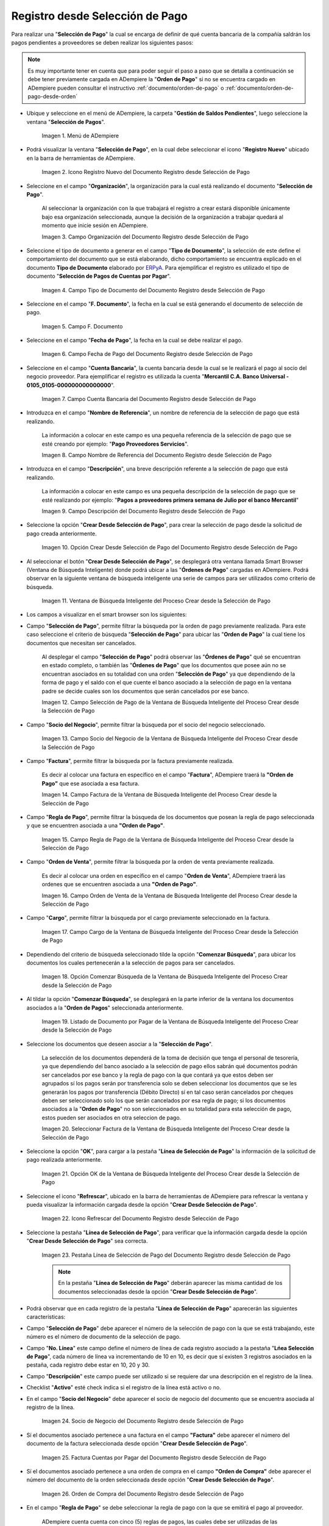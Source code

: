 .. _ERPyA: http://erpya.com

.. |Menú de ADempiere| image:: resources/payment-selection-menu.png
.. |Icono Registro Nuevo del Documento Registro desde Selección de Pago| image:: resources/register-icon-new-payment-selection.png
.. |Campo Organización del Documento Registro desde Selección de Pago| image:: resources/field-organization-of-the-document-payment-order-from-order.png
.. |Campo Tipo de Documento del Documento Registro desde Selección de Pago| image:: resources/document-type-field-of-the-registration-document-from-payment-selection.png
.. |Campo F. Documento del Documento Registro desde Selección de Pago| image:: resources/field-f-document-of-the-document-registration-from-payment-selection.png
.. |Campo Fecha de Pago del Documento Registro desde Selección de Pago| image:: resources/payment-date-field-of-the-registration-document-from-payment-selection.png
.. |Campo Cuenta Bancaria del Documento Registro desde Selección de Pago| image:: resources/bank-account-field-of-the-registration-document-from-payment-selection.png
.. |Campo Nombre de Referencia del Documento Registro desde Selección de Pago| image:: resources/document-reference-name-field-register-from-payment-selection.png
.. |Campo Descripción del Documento Registro desde Selección de Pago| image:: resources/document-description-field-registration-from-payment-selection.png
.. |Opción Crear Desde Selección de Pago del Documento Registro desde Selección de Pago| image:: resources/option-to-create-from-payment-selection-of-the-registration-document-from-payment-selection.png
.. |Ventana de Búsqueda Inteligente del Proceso Crear desde la Selección de Pago| image:: resources/smart-search-window-of-the-process-create-from-the-payment-selection.png
.. |Campo Selección de Pago de la Ventana de Búsqueda Inteligente del Proceso Crear desde la Selección de Pago| image:: resources/payment-selection-field-of-the-smart-search-window-of-the-create-from-payment-selection-process.png
.. |Campo Socio del Negocio de la Ventana de Búsqueda Inteligente del Proceso Crear desde la Selección de Pago| image:: resources/business-partner-field-of-the-smart-search-window-of-the-create-from-payment-selection-process.png
.. |Campo Factura de la Ventana de Búsqueda Inteligente del Proceso Crear desde la Selección de Pago| image:: resources/invoice-field-in-the-smart-search-window-of-the-create-from-payment-selection-process.png
.. |Campo Regla de Pago de la Ventana de Búsqueda Inteligente del Proceso Crear desde la Selección de Pago| image:: resources/payment-rule-field-of-the-smart-search-window-of-the-create-from-payment-selection-process.png
.. |Campo Orden de Venta de la Ventana de Búsqueda Inteligente del Proceso Crear desde la Selección de Pago| image:: resources/sales-order-field-of-the-intelligent-search-window-of-the-process-create-from-the-payment-selection.png
.. |Campo Cargo de la Ventana de Búsqueda Inteligente del Proceso Crear desde la Selección de Pago| image:: resources/charge-field-of-the-smart-search-window-of-the-process-create-from-the-payment-selection.png
.. |Opción Comenzar Búsqueda de la Ventana de Búsqueda Inteligente del Proceso Crear desde la Selección de Pago| image:: resources/option-start-search-of-the-intelligent-search-window-of-the-process-create-from-the-payment-selection.png
.. |Listado de Documento por Pagar de la Ventana de Búsqueda Inteligente del Proceso Crear desde la Selección de Pago| image:: resources/list-of-documents-payable-from-the-intelligent-search-window-of-the-create-from-payment-selection-process.png
.. |Seleccionar Factura de la Ventana de Búsqueda Inteligente del Proceso Crear desde la Selección de Pago| image:: resources/select-invoice-from-the-intelligent-search-window-of-the-process-create-from-payment-selection.png
.. |Opción OK de la Ventana de Búsqueda Inteligente del Proceso Crear desde la Selección de Pago| image:: resources/ok-option-in-the-smart-search-window-of-the-create-from-payment-selection-process.png
.. |Icono Refrescar del Documento Registro desde Selección de Pago| image:: resources/refresh-icon-of-the-document-registration-from-payment-selection.png
.. |Pestaña Línea de Selección de Pago del Documento Registro desde Selección de Pago| image:: resources/payment-selection-line-tab-of-the-document-registration-from-payment-selection.png
.. |Socio de Negocio del Documento Registro desde Selección de Pago| image:: resources/business-partner-of-document-registration-from-payment-selection.png
.. |Factura Cuentas por Pagar del Documento Registro desde Selección de Pago| image:: resources/invoice-accounts-payable-of-the-document-registration-from-payment-selection.png
.. |Orden de Compra del Documento Registro desde Selección de Pago| image:: resources/purchase-order-of-the-registration-document-from-payment-selection.png
.. |Regla de Pago del Documento Registro desde Selección de Pago| image:: resources/payment-rule-of-the-registration-document-from-payment-selection.png
.. |Checklist Anticipo del Documento Registro desde Selección de Pago| image:: resources/checklist-advance-document-registration-from-payment-selection.png
.. |Total de Pago del Documento Registro desde Selección de Pago| image:: resources/total-payment-of-the-registration-document-from-payment-selection.png
.. |Total de Abierto del Documento Registro desde Selección de Pago| image:: resources/open-total-of-the-registration-document-from-payment-selection.png
.. |Diferencia Monto del Documento Registro desde Selección de Pago| image:: resources/difference-amount-of-registration-document-from-payment-selection.png
.. |Grupo de Estado del Documento Registro desde Selección de Pago| image:: resources/document-status-group-registration-from-payment-selection.png
.. |Botón Completar del Documento Registro desde Selección de Pago| image:: resources/button-complete-document-payment-order-from-order.png

.. _documento/selección-de-pago:

**Registro desde Selección de Pago**
====================================

Para realizar una "**Selección de Pago**" la cual se encarga de definir de qué cuenta bancaria de la compañía saldrán los pagos pendientes a proveedores se deben realizar los siguientes pasos:

.. note:: 

    Es muy importante tener en cuenta que para poder seguir el paso a paso que se detalla a continuación se debe tener previamente cargada en ADempiere la "**Orden de Pago**" si no se encuentra cargado en ADempiere pueden consultar el instructivo :ref:`documento/orden-de-pago` o :ref:`documento/orden-de-pago-desde-orden`

- Ubique y seleccione en el menú de ADempiere, la carpeta "**Gestión de Saldos Pendientes**", luego seleccione la ventana "**Selección de Pagos**".

    |Menú de ADempiere|

    Imagen 1. Menú de ADempiere

- Podrá visualizar la ventana "**Selección de Pago**", en la cual debe seleccionar el icono "**Registro Nuevo**" ubicado en la barra de herramientas de ADempiere.

    |Icono Registro Nuevo del Documento Registro desde Selección de Pago|

    Imagen 2. Icono Registro Nuevo del Documento Registro desde Selección de Pago

- Seleccione en el campo "**Organización**", la organización para la cual está realizando el documento "**Selección de Pago**".

    Al seleccionar la organización con la que trabajará el registro a crear  estará disponible únicamente bajo esa organización  seleccionada, aunque la decisión de la organización a trabajar quedará al momento que inicie sesión en ADempiere. 

    |Campo Organización del Documento Registro desde Selección de Pago|

    Imagen 3. Campo Organización del Documento Registro desde Selección de Pago

- Seleccione el tipo de documento a generar en el campo "**Tipo de Documento**", la selección de este define el comportamiento del documento que se está elaborando, dicho comportamiento se encuentra explicado en el documento **Tipo de Documento** elaborado por `ERPyA`_. Para ejemplificar el registro es utilizado el tipo de documento "**Selección de Pagos de Cuentas por Pagar**".

    |Campo Tipo de Documento del Documento Registro desde Selección de Pago|

    Imagen 4. Campo Tipo de Documento del Documento Registro desde Selección de Pago

- Seleccione en el campo "**F. Documento**", la fecha en la cual se está generando el documento de selección de pago.

    |Campo F. Documento del Documento Registro desde Selección de Pago|

    Imagen 5. Campo F. Documento

- Seleccione en el campo "**Fecha de Pago**", la fecha en la cual se debe realizar el pago.

    |Campo Fecha de Pago del Documento Registro desde Selección de Pago|

    Imagen 6. Campo Fecha de Pago del Documento Registro desde Selección de Pago

- Seleccione en el campo "**Cuenta Bancaria**", la cuenta bancaria desde la cual se le realizará el pago al socio del negocio proveedor. Para ejemplificar el registro es utilizada la cuenta "**Mercantil C.A. Banco Universal - 0105_0105-000000000000000**".

    |Campo Cuenta Bancaria del Documento Registro desde Selección de Pago|

    Imagen 7. Campo Cuenta Bancaria del Documento Registro desde Selección de Pago

- Introduzca en el campo "**Nombre de Referencia**", un nombre de referencia de la selección de pago que está realizando.

    La información a colocar en este campo es una pequeña referencia de la selección de pago que se esté creando por ejemplo: "**Pago Proveedores Servicios**".

    |Campo Nombre de Referencia del Documento Registro desde Selección de Pago|

    Imagen 8. Campo Nombre de Referencia del Documento Registro desde Selección de Pago

- Introduzca en el campo "**Descripción**", una breve descripción referente a la selección de pago que está realizando.

    La información a colocar en este campo es una pequeña descripción de la selección de pago que se esté realizando por ejemplo: "**Pagos a proveedores primera semana de Julio por el banco Mercantil**"

    |Campo Descripción del Documento Registro desde Selección de Pago|

    Imagen 9. Campo Descripción del Documento Registro desde Selección de Pago

- Seleccione la opción "**Crear Desde Selección de Pago**", para crear la selección de pago desde la solicitud de pago creada anteriormente.

    |Opción Crear Desde Selección de Pago del Documento Registro desde Selección de Pago|

    Imagen 10. Opción Crear Desde Selección de Pago del Documento Registro desde Selección de Pago

- Al seleccionar el botón "**Crear Desde Selección de Pago**", se desplegará otra ventana llamada Smart Browser (Ventana de Búsqueda Inteligente) donde podrá ubicar a las "**Órdenes de Pago**" cargadas en ADempiere. Podrá observar en la siguiente ventana de búsqueda inteligente una serie de campos para ser utilizados como criterio de búsqueda.

    |Ventana de Búsqueda Inteligente del Proceso Crear desde la Selección de Pago|

    Imagen 11. Ventana de Búsqueda Inteligente del Proceso Crear desde la Selección de Pago

- Los campos a visualizar en el smart browser son los siguientes:

- Campo "**Selección de Pago**", permite filtrar la búsqueda por la orden de pago previamente realizada. Para este caso seleccione el criterio de búsqueda "**Selección de Pago**" para ubicar las "**Orden de Pago**" la cual tiene los documentos que necesitan ser cancelados.

    Al desplegar el campo "**Selección de Pago**" podrá observar las "**Órdenes de Pago**" qué se encuentran en estado completo, o también las "**Órdenes de Pago**" que los documentos que posee aún no se encuentran asociados en su totalidad con una orden "**Selección de Pago**" ya que dependiendo de la forma de pago y el saldo con el que cuente el banco asociado a la selección de pago en la ventana padre se decide cuales son los documentos que serán cancelados por ese banco.

    |Campo Selección de Pago de la Ventana de Búsqueda Inteligente del Proceso Crear desde la Selección de Pago|

    Imagen 12. Campo Selección de Pago de la Ventana de Búsqueda Inteligente del Proceso Crear desde la Selección de Pago

- Campo "**Socio del Negocio**", permite filtrar la búsqueda por el socio del negocio seleccionado.

    |Campo Socio del Negocio de la Ventana de Búsqueda Inteligente del Proceso Crear desde la Selección de Pago|

    Imagen 13. Campo Socio del Negocio de la Ventana de Búsqueda Inteligente del Proceso Crear desde la Selección de Pago

- Campo "**Factura**", permite filtrar la búsqueda por la factura previamente realizada.

    Es decir al colocar una factura en específico en el campo "**Factura**", ADempiere traerá la **"Orden de Pago"** que ese asociada a esa factura.

    |Campo Factura de la Ventana de Búsqueda Inteligente del Proceso Crear desde la Selección de Pago|

    Imagen 14. Campo Factura de la Ventana de Búsqueda Inteligente del Proceso Crear desde la Selección de Pago

- Campo "**Regla de Pago**", permite filtrar la búsqueda de los documentos que posean la regla de pago seleccionada y que se encuentren asociada a una **"Orden de Pago"**.

    |Campo Regla de Pago de la Ventana de Búsqueda Inteligente del Proceso Crear desde la Selección de Pago|

    Imagen 15. Campo Regla de Pago de la Ventana de Búsqueda Inteligente del Proceso Crear desde la Selección de Pago

- Campo "**Orden de Venta**", permite filtrar la búsqueda por la orden de venta previamente realizada.

    Es decir al colocar una orden en específico en el campo "**Orden de Venta**", ADempiere traerá las ordenes que se encuentren asociada a una **"Orden de Pago"**.

    |Campo Orden de Venta de la Ventana de Búsqueda Inteligente del Proceso Crear desde la Selección de Pago|

    Imagen 16. Campo Orden de Venta de la Ventana de Búsqueda Inteligente del Proceso Crear desde la Selección de Pago

- Campo "**Cargo**", permite filtrar la búsqueda por el cargo previamente seleccionado en la factura.

    |Campo Cargo de la Ventana de Búsqueda Inteligente del Proceso Crear desde la Selección de Pago|

    Imagen 17. Campo Cargo de la Ventana de Búsqueda Inteligente del Proceso Crear desde la Selección de Pago

- Dependiendo del criterio de búsqueda seleccionado tilde la opción "**Comenzar Búsqueda**", para ubicar los documentos los cuales pertenecerán a la selección de pagos para ser cancelados.

    |Opción Comenzar Búsqueda de la Ventana de Búsqueda Inteligente del Proceso Crear desde la Selección de Pago|

    Imagen 18. Opción Comenzar Búsqueda de la Ventana de Búsqueda Inteligente del Proceso Crear desde la Selección de Pago

- Al tildar la opción "**Comenzar Búsqueda**", se desplegará en la parte inferior de la ventana los documentos asociados a la "**Orden de Pagos**" seleccionada anteriormente.

    |Listado de Documento por Pagar de la Ventana de Búsqueda Inteligente del Proceso Crear desde la Selección de Pago|

    Imagen 19. Listado de Documento por Pagar de la Ventana de Búsqueda Inteligente del Proceso Crear desde la Selección de Pago

- Seleccione los documentos que deseen asociar a la "**Selección de Pago**". 

    La selección de los documentos dependerá de la toma de decisión que tenga el personal de tesorería, ya que dependiendo del banco asociado a la selección de pago ellos sabrán qué documentos podrán ser cancelados por ese banco y la regla de pago con la que contará ya que estos deben ser agrupados sí los pagos serán por transferencia solo se deben seleccionar los documentos que se les generarán los pagos por transferencia (Débito Directo) sí en tal caso serán cancelados por cheques deben ser seleccionado solo los que serán cancelados por esa regla de pago; si los documentos asociados a la "**Orden de Pago**" no son seleccionados en su totalidad para esta selección de pago, estos pueden ser asociados en otra seleccion de pago. 
    
    |Seleccionar Factura de la Ventana de Búsqueda Inteligente del Proceso Crear desde la Selección de Pago|

    Imagen 20. Seleccionar Factura de la Ventana de Búsqueda Inteligente del Proceso Crear desde la Selección de Pago

- Seleccione la opción "**OK**", para cargar a la pestaña "**Línea de Selección de Pago**" la información de la solicitud de pago realizada anteriormente.

    |Opción OK de la Ventana de Búsqueda Inteligente del Proceso Crear desde la Selección de Pago|

    Imagen 21. Opción OK de la Ventana de Búsqueda Inteligente del Proceso Crear desde la Selección de Pago

- Seleccione el icono "**Refrescar**", ubicado en la barra de herramientas de ADempiere para refrescar la ventana y pueda visualizar la información cargada desde la opción "**Crear Desde Selección de Pago**".

    |Icono Refrescar del Documento Registro desde Selección de Pago|

    Imagen 22. Icono Refrescar del Documento Registro desde Selección de Pago

- Seleccione la pestaña "**Línea de Selección de Pago**", para verificar que la información cargada desde la opción "**Crear Desde Selección de Pago**" sea correcta.

    |Pestaña Línea de Selección de Pago del Documento Registro desde Selección de Pago|

    Imagen 23. Pestaña Línea de Selección de Pago del Documento Registro desde Selección de Pago

    .. note::

        En la pestaña "**Línea de Selección de Pago**" deberán aparecer las misma cantidad de los documentos  seleccionadas desde la opción "**Crear Desde Selección de Pago**".

- Podrá observar que en cada registro de la pestaña "**Línea de Selección de Pago**" aparecerán las siguientes características:

- Campo "**Selección de Pago**" debe aparecer el número de la selección de pago con la que se está trabajando, este número es el número de documento de la selección de pago.

- Campo "**No. Línea**" este campo define el número de línea de cada registro asociado a la pestaña "**Lńea Selección de Pago**", cada número de línea va incrementando de 10 en 10, es decir que sí existen 3 registros asociados en la pestaña, cada registro debe estar en 10, 20 y 30.

- Campo "**Descripción**" este campo puede ser utilizado si se requiere dar una descripción en el registro de la línea.

- Checklist "**Activo**" esté check indica si el registro de la línea está activo o no.

- En el campo "**Socio del Negocio**" debe aparecer el socio de negocio del documento que se encuentra asociada al registro de la línea.

    |Socio de Negocio del Documento Registro desde Selección de Pago|

    Imagen 24. Socio de Negocio del Documento Registro desde Selección de Pago

- Sí el documentos asociado pertenece a una factura en el campo **"Factura"** debe aparecer el número del documento de la factura seleccionada desde opción "**Crear Desde Selección de Pago**".

    |Factura Cuentas por Pagar del Documento Registro desde Selección de Pago|

    Imagen 25. Factura Cuentas por Pagar del Documento Registro desde Selección de Pago

- Sí el documentos asociado pertenece a una orden de compra en el campo **"Orden de Compra"** debe aparecer el número del documento de la orden seleccionada desde opción "**Crear Desde Selección de Pago**".

    |Orden de Compra del Documento Registro desde Selección de Pago|

    Imagen 26.  Orden de Compra del Documento Registro desde Selección de Pago

- En el campo "**Regla de Pago**" se debe seleccionar la regla de pago con la que se emitirá el pago al proveedor.

    ADempiere cuenta cuenta con cinco (5) reglas de pagos, las cuales debe ser utilizadas de las siguientes manera:

    Para lo pagos que serán generados a través de transferencia bancarias se deben tildar las siguientes reglas de pago:

    - A crédito.
    - Débito directo.
    - Depósito directo.

    Para los pagos que serán generados a través de cheques o tarjetas se deben utilizar las siguientes reglas de pago:

    - A crédito.
    - Cheque.
    - Tarjeta de crédito.

    En una "**Selección de Pagos de Cuentas por Pagar**" no se pueden mezclar los métodos de pagos es decir, si los pagos a realizar son solo transferencia bancaria solamente se deben seleccionar los documentos que se les realizará  los pagos por transferencia bancaria y asociar las reglas de pagos correspondientes, si los pagos a generar son a través de cheques o tarjetas sólo se deben crear una selección de pagos para este método de pago,  no se pueden asociar asociar un método de pago de transferencia con cheques ya que esto alteraría el proceso de :ref:`documento/Imprimir-Exportar`

    |Regla de Pago del Documento Registro desde Selección de Pago|

    Imagen 27. Regla de Pago del Documento Registro desde Selección de Pago

- El Checklist "**Anticipo**" aparecerá tildado cuando el documento que se encuentre en la línea sea una orden de compra, de lo contrario no aparecerá tildado.

    |Checklist Anticipo del Documento Registro desde Selección de Pago|

    Imagen 28. Checklist Anticipo del Documento Registro desde Selección de Pago

- En el campo "**Total del Pago**" debe aparecer el monto a pagar del documento asociado a la línea, el monto a mostrar es el mismo que fue establecido en la "**Orden de Pago**"
        
    |Total de Pago del Documento Registro desde Selección de Pago|

    Imagen 29. Total de Pago del Documento Registro desde Selección de Pago

- En el campo "**Total Abierto**" debe aparecer el total abierto que tiene la factura, si la factura ha sido pagada de manera parcial el total pendiente por pagar aparecerá en este campo.

    |Total de Abierto del Documento Registro desde Selección de Pago|

    Imagen 30. Total de Abierto del Documento Registro desde Selección de Pago

- En el campo "**Diferencia monto**" debe aparecer la diferencia que pueda tener una factura entre el total abierto y el total a pagar.

    |Diferencia Monto del Documento Registro desde Selección de Pago|

    Imagen 31. Diferencia Monto del Documento Registro desde Selección de Pago

    .. note::

        El resultado o valor a mostrar en este campo dependerá de los valores colocados en el campo "**Total del Pago**" y "**Total Abierto**", si los valores de saldo en ambos campos son iguales este campo debe estar en cero (0).

- Una verificado los documentos seleccionadas desde la opción "**Crear Desde Selección de Pago**" estén en la pestaña "**Línea de Selección de Pago**" se puede completar la "**Selección de Pago**" para ello regrese a la ventana principal "**Selección de Pago**" .

- Ubique al finalizar la ventana en el grupo de campo "**Estado**" y el botón que debe tener por nombre "**Completar**"

    |Grupo de Estado del Documento Registro desde Selección de Pago|

    Imagen 32. Grupo de Estado del Documento Registro desde Selección de Pago

    .. note::

        El nombre del botón cambiará dependiendo del estado en el que se encuentre el documento si el documento se encuentra en estado "**Borrador**"  la acción a mostrar en el botón es "**Completar**" caso que se está aplicando para este documento, si el estado del documento está en estado "**Completo**" el botón cambiará su nombre a la  siguiente acción que se pueda aplicar en el documento.

- Dar click a botón "**Completar**" y tildar "**Ok**" para la acción de documento seleccionada.

    |Botón Completar del Documento Registro desde Selección de Pago|

    Imagen 33. Botón Completar del Documento Registro desde Selección de Pago

- Al aplicar esta acción "**Completar**" el documento pasará a esta completo y este no podrá ser modificado.

.. note::

    Es muy importante tener en cuenta que todo documento transaccional una vez se culmine con el llenado de los datos debe ser completado, para que ADempiere tome como válido los datos cargados en el documento.

Hasta este punto llegaría el registro y la definición de los documentos que serán cancelados a través de una  "**Selección de Pago**", este paso a pesar de que se complete no garantiza que los pagos se han generados, para poder generar los pagos correspondientes a cada uno de los documentos asociados se necesita completar el procedimiento :ref:`documento/Imprimir-Exportar`

